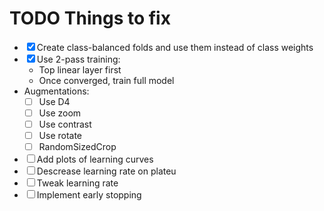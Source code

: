* TODO Things to fix
- [X] Create class-balanced folds and use them instead of class weights
- [X] Use 2-pass training:
  - Top linear layer first
  - Once converged, train full model
- Augmentations:
  - [ ] Use D4
  - [ ] Use zoom
  - [ ] Use contrast
  - [ ] Use rotate
  - [ ] RandomSizedCrop
- [ ] Add plots of learning curves
- [ ] Descrease learning rate on plateu
- [ ] Tweak learning rate
- [ ] Implement early stopping

